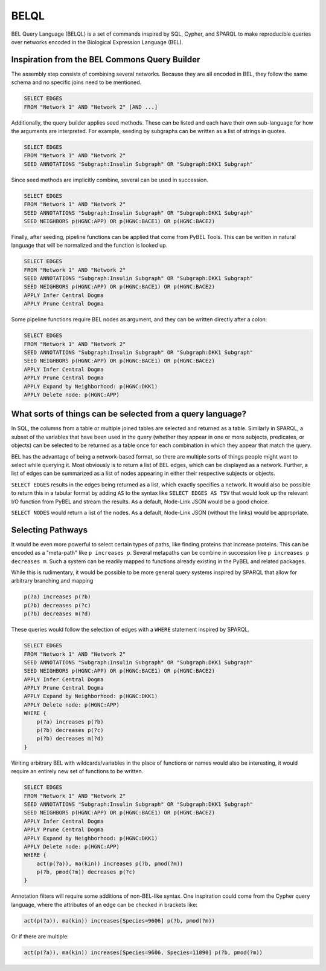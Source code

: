 BELQL
=====
BEL Query Language (BELQL) is a set of commands inspired by SQL, Cypher, and SPARQL to make reproducible queries
over networks encoded in the Biological Expression Language (BEL).

Inspiration from the BEL Commons Query Builder
----------------------------------------------
The assembly step consists of combining several networks. Because they are all encoded in BEL, they follow the same
schema and no specific joins need to be mentioned.

.. code-block:: none

    SELECT EDGES
    FROM "Network 1" AND "Network 2" [AND ...]

Additionally, the query builder applies seed methods. These can be listed and each have their own sub-language
for how the arguments are interpreted. For example, seeding by subgraphs can be written as a list of strings in quotes.

.. code-block:: none

    SELECT EDGES
    FROM "Network 1" AND "Network 2"
    SEED ANNOTATIONS "Subgraph:Insulin Subgraph" OR "Subgraph:DKK1 Subgraph"

Since seed methods are implicitly combine, several can be used in succession.

.. code-block:: none

    SELECT EDGES
    FROM "Network 1" AND "Network 2"
    SEED ANNOTATIONS "Subgraph:Insulin Subgraph" OR "Subgraph:DKK1 Subgraph"
    SEED NEIGHBORS p(HGNC:APP) OR p(HGNC:BACE1) OR p(HGNC:BACE2)

Finally, after seeding, pipeline functions can be applied that come from PyBEL Tools. This can be written in natural
language that will be normalized and the function is looked up.

.. code-block:: none

    SELECT EDGES
    FROM "Network 1" AND "Network 2"
    SEED ANNOTATIONS "Subgraph:Insulin Subgraph" OR "Subgraph:DKK1 Subgraph"
    SEED NEIGHBORS p(HGNC:APP) OR p(HGNC:BACE1) OR p(HGNC:BACE2)
    APPLY Infer Central Dogma
    APPLY Prune Central Dogma

Some pipeline functions require BEL nodes as argument, and they can be written directly after a colon:

.. code-block:: none

    SELECT EDGES
    FROM "Network 1" AND "Network 2"
    SEED ANNOTATIONS "Subgraph:Insulin Subgraph" OR "Subgraph:DKK1 Subgraph"
    SEED NEIGHBORS p(HGNC:APP) OR p(HGNC:BACE1) OR p(HGNC:BACE2)
    APPLY Infer Central Dogma
    APPLY Prune Central Dogma
    APPLY Expand by Neighborhood: p(HGNC:DKK1)
    APPLY Delete node: p(HGNC:APP)

What sorts of things can be selected from a query language?
-----------------------------------------------------------
In SQL, the columns from a table or multiple joined tables are selected and returned as a table. Similarly in SPARQL,
a subset of the variables that have been used in the query (whether they appear in one or more subjects, predicates,
or objects) can be selected to be returned as a table once for each combination in which they appear that match
the query.

BEL has the advantage of being a network-based format, so there are multiple sorts of things people might want to
select while querying it. Most obviously is to return a list of BEL edges, which can be displayed as a network.
Further, a list of edges can be summarized as a list of nodes appearing in either their respective subjects or objects.

``SELECT EDGES`` results in the edges being returned as a list, which exactly specifies a network. It would also be
possible to return this in a tabular format by adding ``AS`` to the syntax like ``SELECT EDGES AS TSV`` that would
look up the relevant I/O function from PyBEL and stream the results. As a default, Node-Link JSON would be a good
choice.

``SELECT NODES`` would return a list of the nodes. As a default, Node-Link JSON (without the links) would be
appropriate.

Selecting Pathways
------------------
It would be even more powerful to select certain types of paths, like finding proteins that increase proteins. This
can be encoded as a "meta-path" like ``p increases p``. Several metapaths can be combine in succession like
``p increases p decreases m``. Such a system can be readily mapped to functions already existing in the PyBEL and
related packages.

While this is rudimentary, it would be possible to be more general query systems inspired by SPARQL that allow for
arbitrary branching and mapping

.. code-block:: none

    p(?a) increases p(?b)
    p(?b) decreases p(?c)
    p(?b) decreases m(?d)

These queries would follow the selection of edges with a ``WHERE`` statement inspired by SPARQL.

.. code-block:: none

    SELECT EDGES
    FROM "Network 1" AND "Network 2"
    SEED ANNOTATIONS "Subgraph:Insulin Subgraph" OR "Subgraph:DKK1 Subgraph"
    SEED NEIGHBORS p(HGNC:APP) OR p(HGNC:BACE1) OR p(HGNC:BACE2)
    APPLY Infer Central Dogma
    APPLY Prune Central Dogma
    APPLY Expand by Neighborhood: p(HGNC:DKK1)
    APPLY Delete node: p(HGNC:APP)
    WHERE {
        p(?a) increases p(?b)
        p(?b) decreases p(?c)
        p(?b) decreases m(?d)
    }


Writing arbitrary BEL with wildcards/variables in the place of functions or names would also be interesting, it would
require an entirely new set of functions to be written.

.. code-block:: none

    SELECT EDGES
    FROM "Network 1" AND "Network 2"
    SEED ANNOTATIONS "Subgraph:Insulin Subgraph" OR "Subgraph:DKK1 Subgraph"
    SEED NEIGHBORS p(HGNC:APP) OR p(HGNC:BACE1) OR p(HGNC:BACE2)
    APPLY Infer Central Dogma
    APPLY Prune Central Dogma
    APPLY Expand by Neighborhood: p(HGNC:DKK1)
    APPLY Delete node: p(HGNC:APP)
    WHERE {
        act(p(?a)), ma(kin)) increases p(?b, pmod(?m))
        p(?b, pmod(?m)) decreases p(?c)
    }

Annotation filters will require some additions of non-BEL-like syntax. One inspiration could come from the Cypher
query language, where the attributes of an edge can be checked in brackets like:

.. code-block:: none

    act(p(?a)), ma(kin)) increases[Species=9606] p(?b, pmod(?m))

Or if there are multiple:

.. code-block:: none

    act(p(?a)), ma(kin)) increases[Species=9606, Species=11090] p(?b, pmod(?m))
